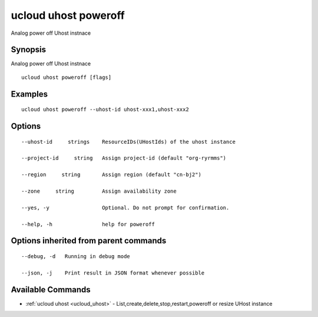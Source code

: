 .. _ucloud_uhost_poweroff:

ucloud uhost poweroff
---------------------

Analog power off Uhost instnace

Synopsis
~~~~~~~~


Analog power off Uhost instnace

::

  ucloud uhost poweroff [flags]

Examples
~~~~~~~~

::

  ucloud uhost poweroff --uhost-id uhost-xxx1,uhost-xxx2

Options
~~~~~~~

::

  --uhost-id     strings    ResourceIDs(UHostIds) of the uhost instance 

  --project-id     string   Assign project-id (default "org-ryrmms") 

  --region     string       Assign region (default "cn-bj2") 

  --zone     string         Assign availability zone 

  --yes, -y                 Optional. Do not prompt for confirmation. 

  --help, -h                help for poweroff 


Options inherited from parent commands
~~~~~~~~~~~~~~~~~~~~~~~~~~~~~~~~~~~~~~

::

  --debug, -d   Running in debug mode 

  --json, -j    Print result in JSON format whenever possible 


Available Commands
~~~~~~~~

* :ref:`ucloud uhost <ucloud_uhost>` 	 - List,create,delete,stop,restart,poweroff or resize UHost instance

